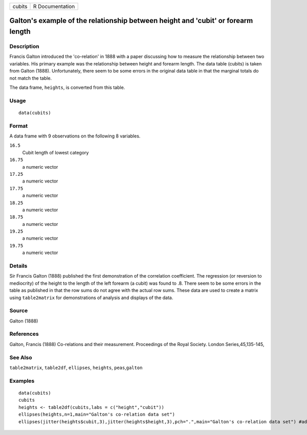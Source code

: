 +----------+-------------------+
| cubits   | R Documentation   |
+----------+-------------------+

Galton's example of the relationship between height and 'cubit' or forearm length
---------------------------------------------------------------------------------

Description
~~~~~~~~~~~

Francis Galton introduced the 'co-relation' in 1888 with a paper
discussing how to measure the relationship between two variables. His
primary example was the relationship between height and forearm length.
The data table (cubits) is taken from Galton (1888). Unfortunately,
there seem to be some errors in the original data table in that the
marginal totals do not match the table.

The data frame, ``heights``, is converted from this table.

Usage
~~~~~

::

    data(cubits)

Format
~~~~~~

A data frame with 9 observations on the following 8 variables.

``16.5``
    Cubit length of lowest category

``16.75``
    a numeric vector

``17.25``
    a numeric vector

``17.75``
    a numeric vector

``18.25``
    a numeric vector

``18.75``
    a numeric vector

``19.25``
    a numeric vector

``19.75``
    a numeric vector

Details
~~~~~~~

Sir Francis Galton (1888) published the first demonstration of the
correlation coefficient. The regression (or reversion to mediocrity) of
the height to the length of the left forearm (a cubit) was found to .8.
There seem to be some errors in the table as published in that the row
sums do not agree with the actual row sums. These data are used to
create a matrix using ``table2matrix`` for demonstrations of analysis
and displays of the data.

Source
~~~~~~

Galton (1888)

References
~~~~~~~~~~

Galton, Francis (1888) Co-relations and their measurement. Proceedings
of the Royal Society. London Series,45,135-145,

See Also
~~~~~~~~

``table2matrix``, ``table2df``, ``ellipses``, ``heights``,
``peas``,\ ``galton``

Examples
~~~~~~~~

::

    data(cubits)
    cubits
    heights <- table2df(cubits,labs = c("height","cubit"))
    ellipses(heights,n=1,main="Galton's co-relation data set")
    ellipses(jitter(heights$cubit,3),jitter(heights$height,3),pch=".",main="Galton's co-relation data set") #add in some noise to see the points

